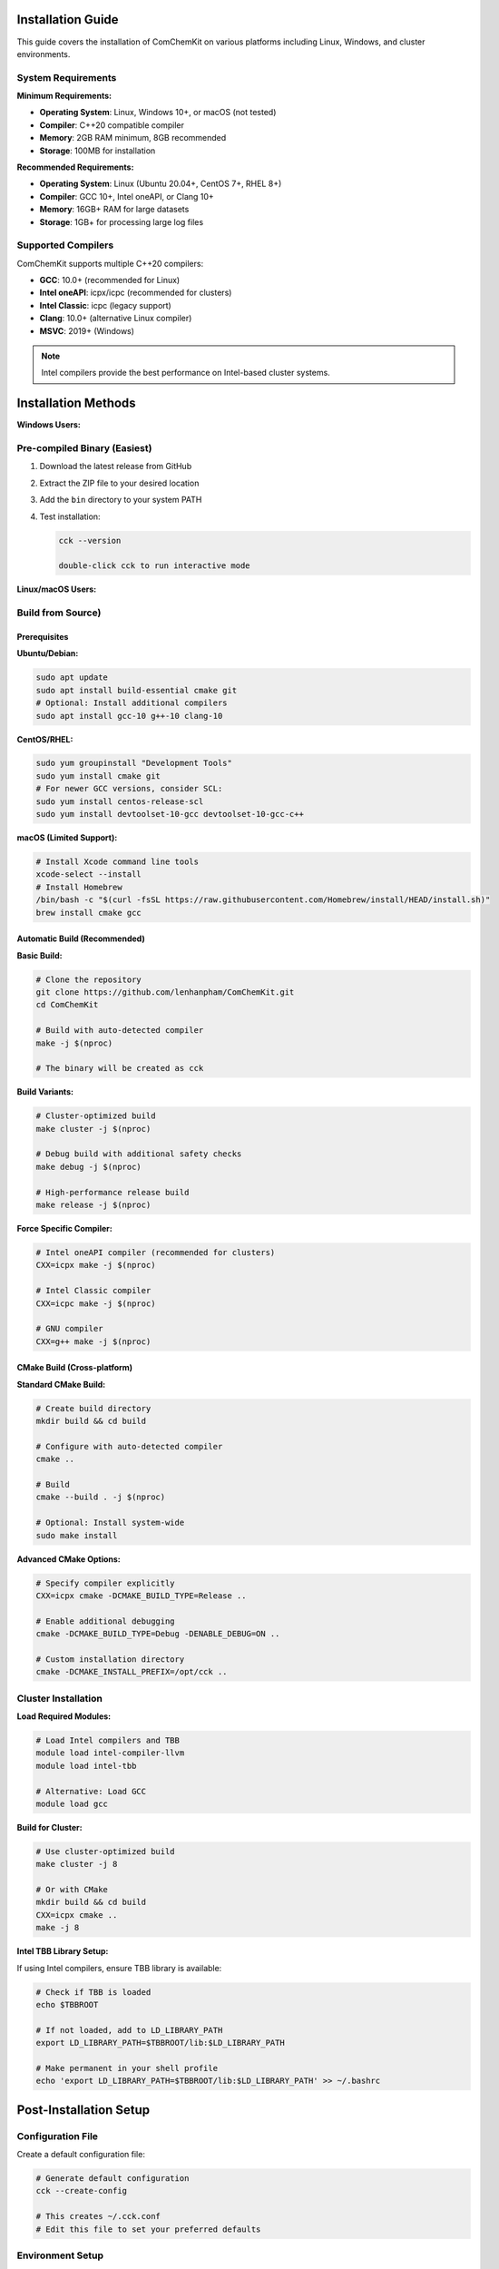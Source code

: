 Installation Guide
==================

This guide covers the installation of ComChemKit on various platforms including Linux, Windows, and cluster environments.

System Requirements
-------------------

**Minimum Requirements:**

- **Operating System**: Linux, Windows 10+, or macOS (not tested)
- **Compiler**: C++20 compatible compiler
- **Memory**: 2GB RAM minimum, 8GB recommended
- **Storage**: 100MB for installation

**Recommended Requirements:**

- **Operating System**: Linux (Ubuntu 20.04+, CentOS 7+, RHEL 8+)
- **Compiler**: GCC 10+, Intel oneAPI, or Clang 10+
- **Memory**: 16GB+ RAM for large datasets
- **Storage**: 1GB+ for processing large log files

Supported Compilers
-------------------

ComChemKit supports multiple C++20 compilers:

- **GCC**: 10.0+ (recommended for Linux)
- **Intel oneAPI**: icpx/icpc (recommended for clusters)
- **Intel Classic**: icpc (legacy support)
- **Clang**: 10.0+ (alternative Linux compiler)
- **MSVC**: 2019+ (Windows)

.. note::
   Intel compilers provide the best performance on Intel-based cluster systems.

Installation Methods
====================

**Windows Users:**

Pre-compiled Binary (Easiest)
-----------------------------------------

1. Download the latest release from GitHub
2. Extract the ZIP file to your desired location
3. Add the ``bin`` directory to your system PATH
4. Test installation:

   .. code-block:: batch

      cck --version

      double-click cck to run interactive mode

**Linux/macOS Users:**

Build from Source)
----------------------------------------------------------

Prerequisites
~~~~~~~~~~~~~

**Ubuntu/Debian:**

.. code-block:: bash

   sudo apt update
   sudo apt install build-essential cmake git
   # Optional: Install additional compilers
   sudo apt install gcc-10 g++-10 clang-10

**CentOS/RHEL:**

.. code-block:: bash

   sudo yum groupinstall "Development Tools"
   sudo yum install cmake git
   # For newer GCC versions, consider SCL:
   sudo yum install centos-release-scl
   sudo yum install devtoolset-10-gcc devtoolset-10-gcc-c++

**macOS (Limited Support):**

.. code-block:: bash

   # Install Xcode command line tools
   xcode-select --install
   # Install Homebrew
   /bin/bash -c "$(curl -fsSL https://raw.githubusercontent.com/Homebrew/install/HEAD/install.sh)"
   brew install cmake gcc

Automatic Build (Recommended)
~~~~~~~~~~~~~~~~~~~~~~~~~~~~~

**Basic Build:**

.. code-block:: bash

   # Clone the repository
   git clone https://github.com/lenhanpham/ComChemKit.git
   cd ComChemKit

   # Build with auto-detected compiler
   make -j $(nproc)

   # The binary will be created as cck

**Build Variants:**

.. code-block:: bash

   # Cluster-optimized build
   make cluster -j $(nproc)

   # Debug build with additional safety checks
   make debug -j $(nproc)

   # High-performance release build
   make release -j $(nproc)

**Force Specific Compiler:**

.. code-block:: bash

   # Intel oneAPI compiler (recommended for clusters)
   CXX=icpx make -j $(nproc)

   # Intel Classic compiler
   CXX=icpc make -j $(nproc)

   # GNU compiler
   CXX=g++ make -j $(nproc)

CMake Build (Cross-platform)
~~~~~~~~~~~~~~~~~~~~~~~~~~~~~

**Standard CMake Build:**

.. code-block:: bash

   # Create build directory
   mkdir build && cd build

   # Configure with auto-detected compiler
   cmake ..

   # Build
   cmake --build . -j $(nproc)

   # Optional: Install system-wide
   sudo make install

**Advanced CMake Options:**

.. code-block:: bash

   # Specify compiler explicitly
   CXX=icpx cmake -DCMAKE_BUILD_TYPE=Release ..

   # Enable additional debugging
   cmake -DCMAKE_BUILD_TYPE=Debug -DENABLE_DEBUG=ON ..

   # Custom installation directory
   cmake -DCMAKE_INSTALL_PREFIX=/opt/cck ..

Cluster Installation
-------------------------------

**Load Required Modules:**

.. code-block:: bash

   # Load Intel compilers and TBB
   module load intel-compiler-llvm
   module load intel-tbb

   # Alternative: Load GCC
   module load gcc

**Build for Cluster:**

.. code-block:: bash

   # Use cluster-optimized build
   make cluster -j 8

   # Or with CMake
   mkdir build && cd build
   CXX=icpx cmake ..
   make -j 8

**Intel TBB Library Setup:**

If using Intel compilers, ensure TBB library is available:

.. code-block:: bash

   # Check if TBB is loaded
   echo $TBBROOT

   # If not loaded, add to LD_LIBRARY_PATH
   export LD_LIBRARY_PATH=$TBBROOT/lib:$LD_LIBRARY_PATH

   # Make permanent in your shell profile
   echo 'export LD_LIBRARY_PATH=$TBBROOT/lib:$LD_LIBRARY_PATH' >> ~/.bashrc

Post-Installation Setup
=======================

Configuration File
------------------

Create a default configuration file:

.. code-block:: bash

   # Generate default configuration
   cck --create-config

   # This creates ~/.cck.conf
   # Edit this file to set your preferred defaults

Environment Setup
-----------------

**Linux/macOS:**

.. code-block:: bash

   # Add to PATH (add to ~/.bashrc or ~/.zshrc)
   export PATH=$PATH:/path/to/cck

   # Optional: Create alias
   alias gx='cck'

**Windows:**

1. Open System Properties → Advanced → Environment Variables
2. Add the ComChemKit directory to PATH
3. Open new Command Prompt and test:

   .. code-block:: batch

      cck --version

Verification
------------

Test your installation:

.. code-block:: bash

   # Check version
   cck --version

   # Show help
   cck --help

   # Show system resource information
   cck --resource-info

   # Test with sample data (if available)
   cck

Troubleshooting
===============

Common Build Issues
-------------------

**Compiler Not Found:**

.. code-block:: bash

   # Check available compilers
   which g++ icpx icpc clang++

   # Install missing compiler
   sudo apt install g++-10  # Ubuntu/Debian
   sudo yum install gcc-c++ # CentOS/RHEL

**C++20 Support Missing:**

.. code-block:: bash

   # Check compiler version
   g++ --version

   # Upgrade compiler if needed
   sudo apt install g++-10
   sudo update-alternatives --config g++

**Library Issues:**

.. code-block:: bash

   # Check for required libraries
   ldconfig -p | grep stdc++

   # Rebuild if libraries are missing
   make clean && make

**Permission Issues:**

.. code-block:: bash

   # Fix permissions
   chmod +x cck

   # Install to user directory if system install fails
   make install-user

Runtime Issues
--------------

**Memory Errors:**

.. code-block:: bash

   # Reduce thread count
   cck -nt 2

   # Set explicit memory limit
   cck --memory-limit 4096

**File Permission Issues:**

.. code-block:: bash

   # Check file permissions
   ls -la *.log

   # Fix permissions if needed
   chmod 644 *.log

**Library Path Issues (Intel TBB):**

.. code-block:: bash

   # Check TBB library path
   echo $LD_LIBRARY_PATH

   # Add TBB path
   export LD_LIBRARY_PATH=/opt/intel/tbb/lib:$LD_LIBRARY_PATH

Cluster-Specific Issues
-----------------------

**SLURM Environment:**

.. code-block:: bash

   # Check available modules
   module avail

   # Load appropriate compiler
   module load intel-compiler-llvm
   module load intel-tbb

**PBS/Torque:**

.. code-block:: bash

   # Load modules
   module load gcc
   module load cmake

**SGE/Grid Engine:**

.. code-block:: bash

   # Load environment
   module load gcc
   module load cmake

Performance Optimization
========================

**Compiler Selection:**

- **Intel oneAPI (icpx)**: Best performance on Intel systems
- **GCC 10+**: Good general performance
- **Clang**: Alternative with good optimization

**Build Optimization:**

.. code-block:: bash

   # Release build with full optimization
   make release -j $(nproc)

   # Use all available cores for compilation
   make -j $(nproc)

**Runtime Optimization:**

.. code-block:: bash

   # Use optimal thread count
   cck -nt half

   # For large files, increase memory limit
   cck --max-file-size 500

Uninstallation
==============

**Binary Installation:**

.. code-block:: bash

   # Remove binary
   rm /usr/local/bin/cck

   # Remove configuration
   rm ~/.cck.conf

**Source Installation:**

.. code-block:: bash

   # From build directory
   make uninstall

   # Or manually remove files
   rm -rf /usr/local/bin/cck
   rm -rf /usr/local/share/cck

Getting Help
============

If you encounter issues:

1. Check the :doc:`usage` guide for proper usage
2. Use ``cck --help`` for command-line help
3. Check system requirements and compiler compatibility
4. Report issues on GitHub with system information

.. code-block:: bash

   # Get detailed system information
   cck --resource-info

   # Check compiler information
   make compiler-info